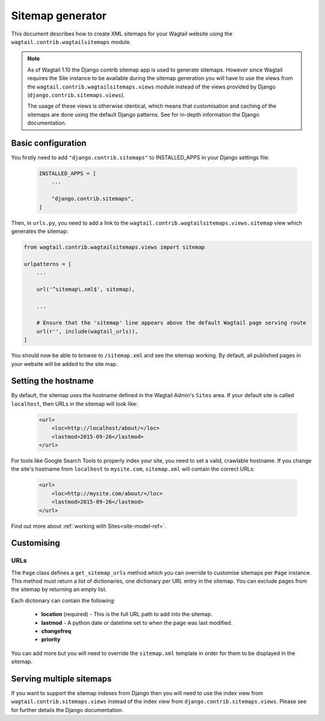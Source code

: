 .. _sitemap_generation:

Sitemap generator
=================

This document describes how to create XML sitemaps for your Wagtail website
using the ``wagtail.contrib.wagtailsitemaps`` module.


.. note::

    As of Wagtail 1.10 the Django contrib sitemap app is used to generate
    sitemaps.  However since Wagtail requires the Site instance to be available
    during the sitemap generation you will have to use the views from the
    ``wagtail.contrib.wagtailsitemaps.views`` module instead of the views
    provided by Django (``django.contrib.sitemaps.views``). 
    
    The usage of these views is otherwise identical, which means that
    customisation and caching of the sitemaps are done using the default Django
    patterns.  See for in-depth information the Django documentation. 


Basic configuration
~~~~~~~~~~~~~~~~~~~


You firstly need to add ``"django.contrib.sitemaps"`` to INSTALLED_APPS in your
Django settings file:

 .. code-block:: python

    INSTALLED_APPS = [
        ...

        "django.contrib.sitemaps",
    ]


Then, in ``urls.py``, you need to add a link to the
``wagtail.contrib.wagtailsitemaps.views.sitemap`` view which generates the
sitemap:

.. code-block:: python

    from wagtail.contrib.wagtailsitemaps.views import sitemap

    urlpatterns = [
        ...

        url('^sitemap\.xml$', sitemap),

        ...

        # Ensure that the 'sitemap' line appears above the default Wagtail page serving route
        url(r'', include(wagtail_urls)),
    ]


You should now be able to browse to ``/sitemap.xml`` and see the sitemap
working. By default, all published pages in your website will be added to the
site map.


Setting the hostname
~~~~~~~~~~~~~~~~~~~~

By default, the sitemap uses the hostname defined in the Wagtail Admin's
``Sites`` area. If your default site is called ``localhost``, then URLs in the
sitemap will look like:

 .. code-block:: xml

    <url>
        <loc>http://localhost/about/</loc>
        <lastmod>2015-09-26</lastmod>
    </url>


For tools like Google Search Tools to properly index your site, you need to set
a valid, crawlable hostname. If you change the site's hostname from
``localhost`` to ``mysite.com``, ``sitemap.xml`` will contain the correct URLs:

 .. code-block:: xml

    <url>
        <loc>http://mysite.com/about/</loc>
        <lastmod>2015-09-26</lastmod>
    </url>


Find out more about :ref:`working with Sites<site-model-ref>`.


Customising
~~~~~~~~~~~

URLs
----

The ``Page`` class defines a ``get_sitemap_urls`` method which you can override
to customise sitemaps per ``Page`` instance. This method must return a list of
dictionaries, one dictionary per URL entry in the sitemap. You can exclude
pages from the sitemap by returning an empty list.

Each dictionary can contain the following:

 - **location** (required) - This is the full URL path to add into the sitemap.
 - **lastmod** - A python date or datetime set to when the page was last modified.
 - **changefreq**
 - **priority**

You can add more but you will need to override the
``sitemap.xml`` template in order for them to be displayed in the sitemap.


Serving multiple sitemaps
~~~~~~~~~~~~~~~~~~~~~~~~~

If you want to support the sitemap indexes from Django then you will need to
use the index view from ``wagtail.contrib.sitemaps.views`` instead of the
index view from ``django.contrib.sitemaps.views``.  Please see for further
details the Django documentation.
